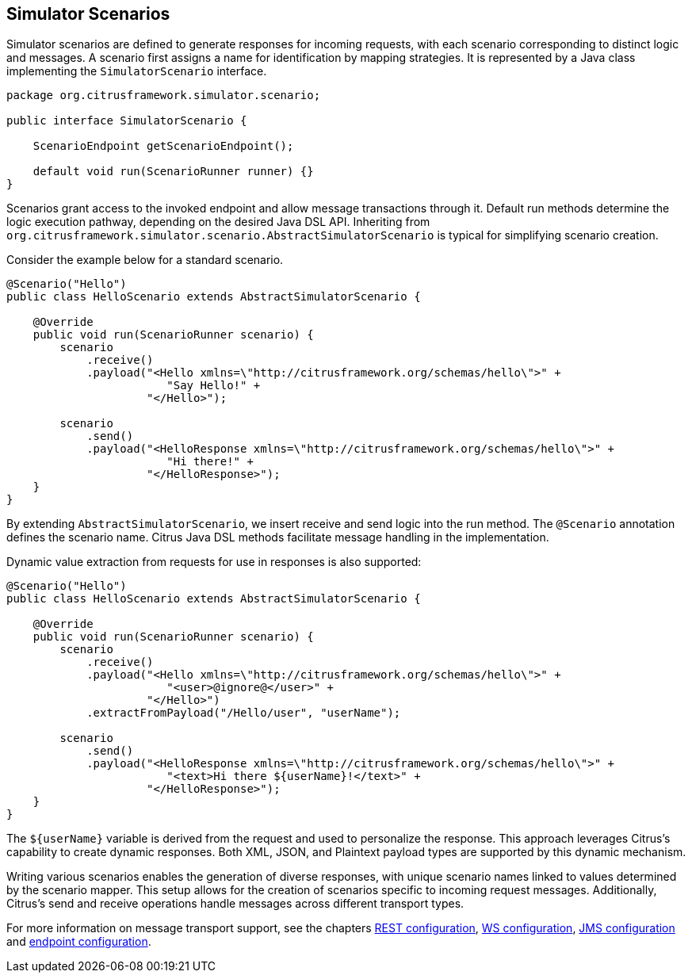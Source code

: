 [[scenarios]]
== Simulator Scenarios

Simulator scenarios are defined to generate responses for incoming requests, with each scenario corresponding to distinct logic and messages.
A scenario first assigns a name for identification by mapping strategies.
It is represented by a Java class implementing the `SimulatorScenario` interface.

[source,java]
----
package org.citrusframework.simulator.scenario;

public interface SimulatorScenario {

    ScenarioEndpoint getScenarioEndpoint();

    default void run(ScenarioRunner runner) {}
}

----

Scenarios grant access to the invoked endpoint and allow message transactions through it.
Default run methods determine the logic execution pathway, depending on the desired Java DSL API.
Inheriting from `org.citrusframework.simulator.scenario.AbstractSimulatorScenario` is typical for simplifying scenario creation.

Consider the example below for a standard scenario.

[source,java]
----
@Scenario("Hello")
public class HelloScenario extends AbstractSimulatorScenario {

    @Override
    public void run(ScenarioRunner scenario) {
        scenario
            .receive()
            .payload("<Hello xmlns=\"http://citrusframework.org/schemas/hello\">" +
                        "Say Hello!" +
                     "</Hello>");

        scenario
            .send()
            .payload("<HelloResponse xmlns=\"http://citrusframework.org/schemas/hello\">" +
                        "Hi there!" +
                     "</HelloResponse>");
    }
}
----

By extending `AbstractSimulatorScenario`, we insert receive and send logic into the run method.
The `@Scenario` annotation defines the scenario name.
Citrus Java DSL methods facilitate message handling in the implementation.

Dynamic value extraction from requests for use in responses is also supported:

[source,java]
----
@Scenario("Hello")
public class HelloScenario extends AbstractSimulatorScenario {

    @Override
    public void run(ScenarioRunner scenario) {
        scenario
            .receive()
            .payload("<Hello xmlns=\"http://citrusframework.org/schemas/hello\">" +
                        "<user>@ignore@</user>" +
                     "</Hello>")
            .extractFromPayload("/Hello/user", "userName");

        scenario
            .send()
            .payload("<HelloResponse xmlns=\"http://citrusframework.org/schemas/hello\">" +
                        "<text>Hi there ${userName}!</text>" +
                     "</HelloResponse>");
    }
}
----

The `${userName}` variable is derived from the request and used to personalize the response.
This approach leverages Citrus's capability to create dynamic responses.
Both XML, JSON, and Plaintext payload types are supported by this dynamic mechanism.

Writing various scenarios enables the generation of diverse responses, with unique scenario names linked to values determined by the scenario mapper.
This setup allows for the creation of scenarios specific to incoming request messages.
Additionally, Citrus's send and receive operations handle messages across different transport types.

For more information on message transport support, see the chapters <<rest-config,REST configuration>>, <<web-service-config,WS configuration>>, <<jms-config,JMS configuration>> and <<endpoint-config,endpoint configuration>>.
